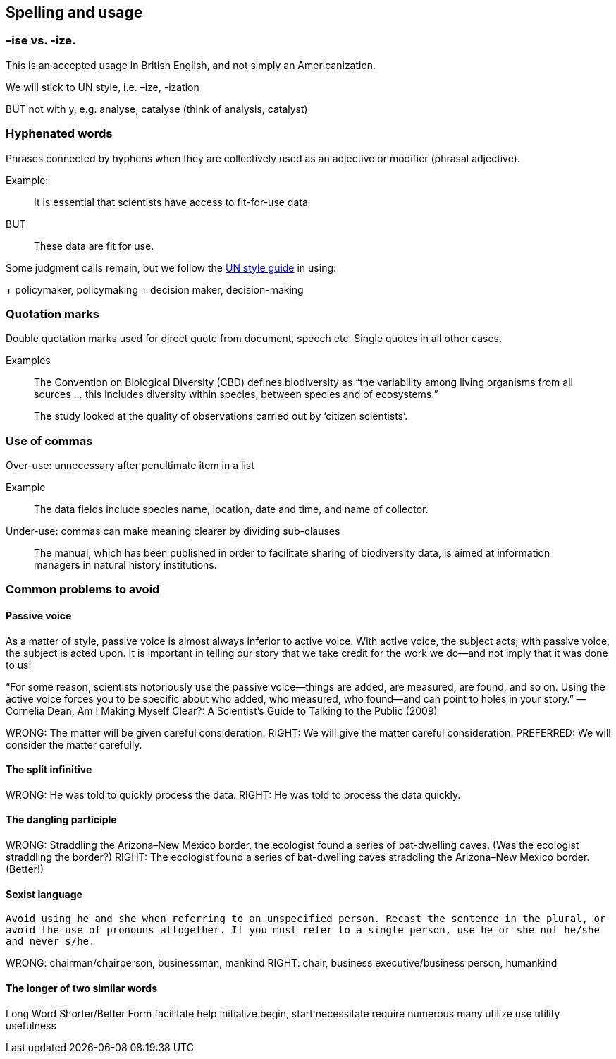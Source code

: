 [[spelling]]
== Spelling and usage

=== –ise vs. -ize.

This is an accepted usage in British English, and not simply an Americanization.

We will stick to UN style, i.e.  –ize, -ization

BUT not with y, e.g. analyse, catalyse (think of analysis, catalyst)

=== Hyphenated words

Phrases connected by hyphens when they are collectively used as an adjective or modifier (phrasal adjective).

Example:

> It is essential that scientists have access to fit-for-use data

BUT 

> These data are fit for use.

Some judgment calls remain,  but we follow the https://www.un.org/dgacm/en/content/editorial-manual/spelling[UN style guide^] in using:

+ policymaker, policymaking
+ decision maker, decision-making

=== Quotation marks 

Double quotation marks used for direct quote from document, speech etc. Single quotes in all other cases.

Examples

> The Convention on Biological Diversity (CBD) defines biodiversity as “the variability among living organisms from all sources … this includes diversity within species, between species and of ecosystems.”

> The study looked at the quality of observations carried out by ‘citizen scientists’. 

=== Use of commas

Over-use: unnecessary after penultimate item in a list 

Example

> The data fields include species name, location, date and time, and name of collector.

Under-use: commas can make meaning clearer by dividing sub-clauses 

> The manual, which has been published in order to facilitate sharing of biodiversity data, is aimed at information managers in natural history institutions.

=== Common problems to avoid

==== Passive voice

As a matter of style, passive voice is almost always inferior to active voice. With active voice, the subject acts; with passive voice, the subject is acted upon. It is important in telling our story that we take credit for the work we do—and not imply that it was done to us!

“For some reason, scientists notoriously use the passive voice—things are added, are measured, are found, and so on. Using the active voice forces you to be specific about who added, who measured, who found—and can point to holes in your story.”
—Cornelia Dean, Am I Making Myself Clear?: A Scientist’s Guide to Talking to the Public (2009)

WRONG: The matter will be given careful consideration.
RIGHT: We will give the matter careful consideration.
PREFERRED: We will consider the matter carefully.

==== The split infinitive	

WRONG: He was told to quickly process the data. 
RIGHT: He was told to process the data quickly. 

==== The dangling participle

WRONG: Straddling the Arizona–New Mexico border, the ecologist found a series of bat-dwelling caves. (Was the ecologist straddling the border?) 
RIGHT: The ecologist found a series of bat-dwelling caves straddling the Arizona–New Mexico border. (Better!)

==== Sexist language

`Avoid using he and she when referring to an unspecified person. Recast the sentence in the plural, or avoid the use of pronouns altogether. If you must refer to a single person, use he or she not he/she and never s/he.`

WRONG: chairman/chairperson, businessman, mankind
RIGHT: chair, business executive/business person, humankind

==== The longer of two similar words	

Long Word		Shorter/Better Form
facilitate		help
initialize		begin, start
necessitate		require
numerous		  many
utilize			  use
utility			  usefulness

